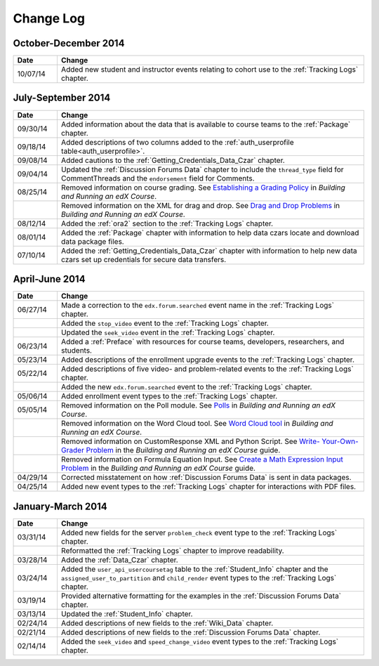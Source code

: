 .. _Change Log:

###########
Change Log
###########

**********************
October-December 2014
**********************

.. list-table::
   :widths: 10 70
   :header-rows: 1

   * - Date
     - Change
   * - 10/07/14
     - Added new student and instructor events relating to cohort use to the
       :ref:`Tracking Logs` chapter.

**********************
July-September 2014
**********************

.. list-table::
   :widths: 10 70
   :header-rows: 1

   * - Date
     - Change
   * - 09/30/14
     - Added information about the data that is available to course teams to
       the :ref:`Package` chapter.
   * - 09/18/14
     - Added descriptions of two columns added to the :ref:`auth_userprofile
       table<auth_userprofile>`.
   * - 09/08/14
     - Added cautions to the :ref:`Getting_Credentials_Data_Czar` chapter.
   * - 09/04/14
     - Updated the :ref:`Discussion Forums Data` chapter to include the
       ``thread_type`` field for CommentThreads and the ``endorsement`` field
       for Comments.
   * - 08/25/14
     - Removed information on course grading. See `Establishing a Grading
       Policy <http://edx.readthedocs.org/projects/edx-partner-course-
       staff/en/latest/building_course/establish_grading_policy.html>`_ in
       *Building and Running an edX Course*.
   * -
     - Removed information on the XML for drag and drop. See `Drag and Drop
       Problems <http://edx.readthedocs.org/projects/edx-partner-course-
       staff/en/latest/exercises_tools/drag_and_drop.html>`_ in *Building and
       Running an edX Course*.
   * - 08/12/14
     - Added the :ref:`ora2` section to the :ref:`Tracking Logs` chapter.
   * - 08/01/14
     - Added the :ref:`Package` chapter with information to help data czars
       locate and download data package files.
   * - 07/10/14
     - Added the :ref:`Getting_Credentials_Data_Czar` chapter with information
       to help new data czars set up credentials for secure data transfers.


**********************
April-June 2014
**********************

.. list-table::
   :widths: 10 70
   :header-rows: 1

   * - Date
     - Change
   * - 06/27/14
     - Made a correction to the ``edx.forum.searched`` event name in the
       :ref:`Tracking Logs` chapter.
   * - 
     - Added the ``stop_video`` event to the :ref:`Tracking Logs` chapter.
   * - 
     - Updated the ``seek_video`` event in the :ref:`Tracking Logs` chapter.
   * - 06/23/14
     - Added a :ref:`Preface` with resources for course teams, developers,
       researchers, and students.
   * - 05/23/14
     - Added descriptions of the enrollment upgrade events to the
       :ref:`Tracking Logs` chapter.
   * - 05/22/14
     - Added descriptions of five video- and problem-related events to the
       :ref:`Tracking Logs` chapter.
   * - 
     - Added the new ``edx.forum.searched`` event to the
       :ref:`Tracking Logs` chapter.
   * - 05/06/14
     - Added enrollment event types to the :ref:`Tracking Logs` chapter. 
   * - 05/05/14
     - Removed information on the Poll module. See `Polls 
       <http://edx.readthedocs.org/projects/edx-partner-course-
       staff/en/latest/exercises_tools/poll.html>`_ in *Building and Running an
       edX Course*.
   * -
     - Removed information on the Word Cloud tool. See `Word Cloud tool 
       <http://edx.readthedocs.org/projects/edx-partner-course-
       staff/en/latest/exercises_tools/word_cloud.html>`_ in *Building and
       Running an edX Course*.
   * - 
     - Removed information on CustomResponse XML and Python Script. See `Write-
       Your-Own-Grader Problem <http://edx.readthedocs.org/projects/edx-
       partner-course-staff/en/latest/exercises_tools/custom_python.html>`_ in
       the  *Building and Running an edX Course* guide.
   * - 
     - Removed information on Formula Equation Input. See `Create a Math
       Expression Input Problem <http://edx.readthedocs.org/projects/edx-
       partner-course-
       staff/en/latest/exercises_tools/math_expression_input.html>`_ in the
       *Building and Running an edX Course* guide.
   * - 04/29/14
     - Corrected misstatement on how :ref:`Discussion Forums Data` is sent in
       data packages.
   * - 04/25/14
     - Added new event types to the :ref:`Tracking Logs` chapter for interactions with PDF files.
       

**********************
January-March 2014
**********************

.. list-table::
   :widths: 10 70
   :header-rows: 1

   * - Date
     - Change
   * - 03/31/14
     - Added new fields for the server ``problem_check`` event type to the :ref:`Tracking Logs` chapter.
   * -
     - Reformatted the :ref:`Tracking Logs` chapter to improve readability.
   * - 03/28/14
     - Added the :ref:`Data_Czar` chapter.
   * - 03/24/14
     - Added the ``user_api_usercoursetag`` table to the :ref:`Student_Info` chapter and the ``assigned_user_to_partition`` and ``child_render`` event types to the :ref:`Tracking Logs` chapter.
   * - 03/19/14
     - Provided alternative formatting for the examples in the :ref:`Discussion Forums Data` chapter.
   * - 03/13/14
     - Updated the :ref:`Student_Info` chapter.
   * - 02/24/14
     - Added descriptions of new fields to the :ref:`Wiki_Data` chapter.
   * - 02/21/14
     - Added descriptions of new fields to the :ref:`Discussion Forums Data` chapter.
   * - 02/14/14
     - Added the ``seek_video`` and ``speed_change_video`` event types to the :ref:`Tracking Logs` chapter.

